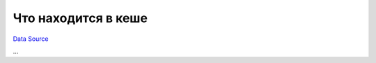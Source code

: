 Что находится в кеше
--------------------
`Data Source`_

...

.. _Data Source: http://guide.in-portal.org/rus/index.php/K4:%D0%A7%D1%82%D0%BE_%D0%BD%D0%B0%D1%85%D0%BE%D0%B4%D0%B8%D1%82%D1%81%D1%8F_%D0%B2_%D0%BA%D0%B5%D1%88%D0%B5
